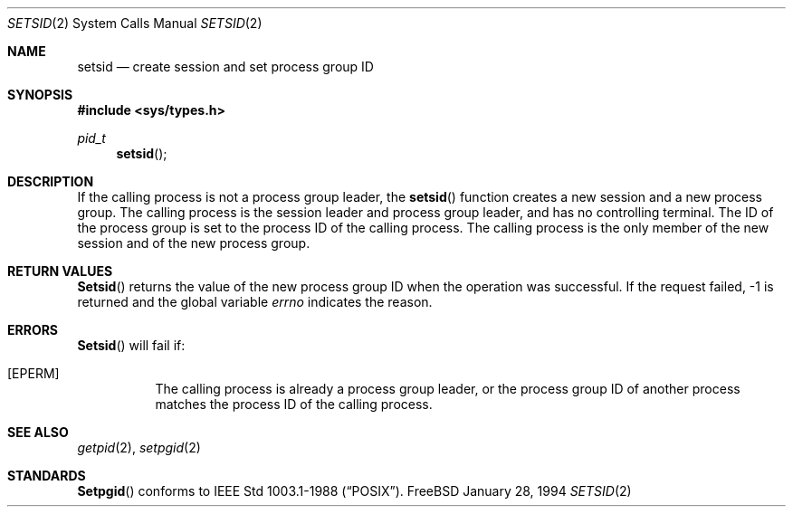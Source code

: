 .\" Copyright (c) 1994 Christoph M. Robitschko
.\" All rights reserved.
.\"
.\" Redistribution and use in source and binary forms, with or without
.\" modification, are permitted provided that the following conditions
.\" are met:
.\" 1. Redistributions of source code must retain the above copyright
.\"    notice, this list of conditions and the following disclaimer.
.\" 2. Redistributions in binary form must reproduce the above copyright
.\"    notice, this list of conditions and the following disclaimer in the
.\"    documentation and/or other materials provided with the distribution.
.\" 3. All advertising materials mentioning features or use of this software
.\"    must display the following acknowledgement:
.\"      This product includes software developed by Christoph M. Robitschko
.\" 4. The name of the author may not be used to endorse or promote products
.\"    derived from this software withough specific prior written permission
.\"
.\" THIS SOFTWARE IS PROVIDED BY THE AUTHOR ``AS IS'' AND ANY EXPRESS OR
.\" IMPLIED WARRANTIES, INCLUDING, BUT NOT LIMITED TO, THE IMPLIED WARRANTIES
.\" OF MERCHANTABILITY AND FITNESS FOR A PARTICULAR PURPOSE ARE DISCLAIMED.
.\" IN NO EVENT SHALL THE AUTHOR BE LIABLE FOR ANY DIRECT, INDIRECT,
.\" INCIDENTAL, SPECIAL, EXEMPLARY, OR CONSEQUENTIAL DAMAGES (INCLUDING, BUT
.\" NOT LIMITED TO, PROCUREMENT OF SUBSTITUTE GOODS OR SERVICES; LOSS OF USE,
.\" DATA, OR PROFITS; OR BUSINESS INTERRUPTION) HOWEVER CAUSED AND ON ANY
.\" THEORY OF LIABILITY, WHETHER IN CONTRACT, STRICT LIABILITY, OR TORT
.\" (INCLUDING NEGLIGENCE OR OTHERWISE) ARISING IN ANY WAY OUT OF THE USE OF
.\" THIS SOFTWARE, EVEN IF ADVISED OF THE POSSIBILITY OF SUCH DAMAGE.
.Dd January 28, 1994
.Dt SETSID 2
.Os FreeBSD
.Sh NAME
.Nm setsid
.Nd create session and set process group ID
.Sh SYNOPSIS
.Fd #include <sys/types.h>
.Ft pid_t
.Fn setsid
.Sh DESCRIPTION
If the calling process is not a process group leader, the 
.Fn setsid
function creates a new session and a new process group.
The calling process is the session leader and process group leader, and
has no controlling terminal.
The ID of the process group is set to the process ID of the calling process.
The calling process is the only member of the new session and of the new
process group.
.Sh RETURN VALUES
.Fn Setsid
returns the value of the new process group ID when the operation was successful.
If the request failed, -1 is returned and the global variable
.Va errno
indicates the reason.
.Sh ERRORS
.Fn Setsid
will fail if:
.Bl -tag -width indent
.It Bq Er EPERM
The calling process is already a process group leader, or the process group ID
of another process matches the process ID of the calling process.
.El
.Sh SEE ALSO
.Xr getpid 2 ,
.Xr setpgid 2
.Sh STANDARDS
.Fn Setpgid
conforms to IEEE Std 1003.1-1988
.Pq Dq Tn POSIX .
